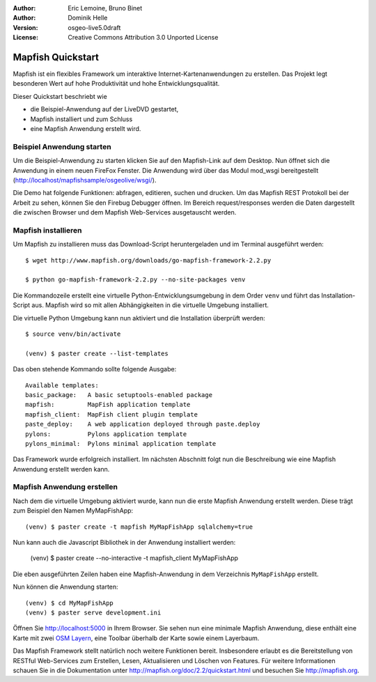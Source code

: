:Author: Eric Lemoine, Bruno Binet
:Author: Dominik Helle
:Version: osgeo-live5.0draft
:License: Creative Commons Attribution 3.0 Unported License

.. _mapfish-quickstart:
 
.. image:: ../../images/project_logos/logo-mapfish.png
  :scale: 100 %
  :alt: project logo
  :align: right
  :target: http://www.mapfish.org



Mapfish Quickstart 
~~~~~~~~~~~~~~~~~~~~

Mapfish ist ein flexibles Framework um interaktive Internet-Kartenanwendungen zu erstellen. Das Projekt legt besonderen Wert auf hohe Produktivität und hohe Entwicklungsqualität.

Dieser Quickstart beschriebt wie 

* die Beispiel-Anwendung auf der LiveDVD gestartet, 
* Mapfish installiert und zum Schluss 
* eine Mapfish Anwendung erstellt wird. 


Beispiel Anwendung starten
==========================

Um die Beispiel-Anwendung zu starten klicken Sie auf den Mapfish-Link auf dem Desktop. Nun öffnet sich die Anwendung in einem neuen FireFox Fenster. Die Anwendung wird über das Modul mod_wsgi bereitgestellt (http://localhost/mapfishsample/osgeolive/wsgi/).

Die Demo hat folgende Funktionen: abfragen, editieren, suchen und drucken. Um das Mapfish REST Protokoll bei der Arbeit zu sehen, können Sie den Firebug Debugger öffnen. Im Bereich request/responses werden die Daten dargestellt die zwischen Browser und dem Mapfish Web-Services ausgetauscht werden.

Mapfish installieren
====================

Um Mapfish zu installieren muss das Download-Script heruntergeladen und im Terminal ausgeführt werden::

    $ wget http://www.mapfish.org/downloads/go-mapfish-framework-2.2.py

    $ python go-mapfish-framework-2.2.py --no-site-packages venv

Die Kommandozeile erstellt eine virtuelle Python-Entwicklungsumgebung in dem Order ``venv`` und führt das Installation-Script aus. Mapfish wird so mit allen Abhängigkeiten in die virtuelle Umgebung installiert.

Die virtuelle Python Umgebung kann nun aktiviert und die Installation überprüft werden::  

    $ source venv/bin/activate

    (venv) $ paster create --list-templates

Das oben stehende Kommando sollte folgende Ausgabe::

    Available templates:
    basic_package:   A basic setuptools-enabled package
    mapfish:         MapFish application template
    mapfish_client:  MapFish client plugin template
    paste_deploy:    A web application deployed through paste.deploy
    pylons:          Pylons application template
    pylons_minimal:  Pylons minimal application template

Das Framework wurde erfolgreich installiert. Im nächsten Abschnitt folgt nun die Beschreibung wie eine Mapfish Anwendung erstellt werden kann. 

Mapfish Anwendung erstellen
===========================

Nach dem die virtuelle Umgebung aktiviert wurde, kann nun die erste Mapfish Anwendung erstellt werden. Diese trägt zum Beispiel den Namen MyMapFishApp::

    (venv) $ paster create -t mapfish MyMapFishApp sqlalchemy=true

Nun kann auch die Javascript Bibliothek in der Anwendung installiert werden:

    (venv) $ paster create --no-interactive -t mapfish_client MyMapFishApp

Die eben ausgeführten Zeilen haben eine Mapfish-Anwendung in dem Verzeichnis ``MyMapFishApp`` erstellt.

Nun können die Anwendung starten::

    (venv) $ cd MyMapFishApp
    (venv) $ paster serve development.ini

Öffnen Sie http://localhost:5000 in Ihrem Browser. Sie sehen nun eine minimale Mapfish Anwendung, diese enthält eine Karte mit zwei `OSM Layern <http://www.openstreetmap.org/>`_, eine Toolbar überhalb der Karte sowie einem Layerbaum. 

Das Mapfish Framework stellt natürlich noch weitere Funktionen bereit. Insbesondere erlaubt es die Bereitstellung von RESTful Web-Services zum Erstellen, Lesen, Aktualisieren und Löschen von Features. Für weitere Informationen schauen Sie in die Dokumentation unter http://mapfish.org/doc/2.2/quickstart.html und besuchen Sie http://mapfish.org.


